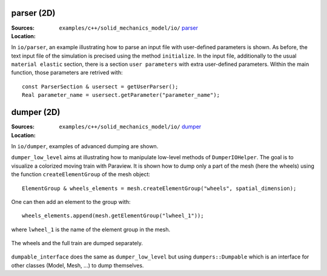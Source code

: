 parser (2D)
'''''''''''

:Sources:

   .. collapse:: example_parser.cc (click to expand)

      .. literalinclude:: examples/c++/solid_mechanics_model/io/parser/example_parser.cc
         :language: c++
         :lines: 20-

   .. collapse:: input_file.dat (click to expand)

      .. literalinclude:: examples/c++/solid_mechanics_model/io/parser/input_file.dat
         :language: text

:Location:

   ``examples/c++/solid_mechanics_model/io/`` `parser <https://gitlab.com/akantu/akantu/-/blob/master/examples/c++/solid_mechanics_model/io/parser>`_

In ``io/parser``, an example illustrating how to parse an input file with user-defined parameters is shown. As before, the text input file of the simulation is precised using the method ``initialize``. In the input file, additionally to the usual ``material elastic`` section, there is a section ``user parameters`` with extra user-defined parameters.
Within the main function, those parameters are retrived with::

   const ParserSection & usersect = getUserParser();
   Real parameter_name = usersect.getParameter("parameter_name");

dumper (2D)
'''''''''''

:Sources:

   .. collapse:: dumper_low_level.cc (click to expand)

      .. literalinclude:: examples/c++/solid_mechanics_model/io/dumper/dumper_low_level.cc
         :language: c++
         :lines: 20-

   .. collapse:: dumpable_interface.cc (click to expand)

      .. literalinclude:: examples/c++/solid_mechanics_model/io/dumper/dumpable_interface.cc
         :language: c++
         :lines: 20-

:Location:

   ``examples/c++/solid_mechanics_model/io/`` `dumper <https://gitlab.com/akantu/akantu/-/blob/master/examples/c++/solid_mechanics_model/io/dumper>`_

In ``io/dumper``, examples of advanced dumping are shown.

``dumper_low_level`` aims at illustrating how to manipulate low-level methods of ``DumperIOHelper``. The goal is to visualize a colorized moving train with Paraview.
It is shown how to dump only a part of the mesh (here the wheels) using the function ``createElementGroup`` of the mesh object::

   ElementGroup & wheels_elements = mesh.createElementGroup("wheels", spatial_dimension);

One can then add an element to the group with::

   wheels_elements.append(mesh.getElementGroup("lwheel_1"));

where ``lwheel_1`` is the name of the element group in the mesh.

.. _fig-ex-train:
.. figure:: examples/c++/solid_mechanics_model/io/images/train.gif
            :align: center
            :width: 70%

            The wheels and the full train are dumped separately.

``dumpable_interface`` does the same as ``dumper_low_level`` but using ``dumpers::Dumpable`` which is an interface for other classes (Model, Mesh, ...) to dump themselves.

